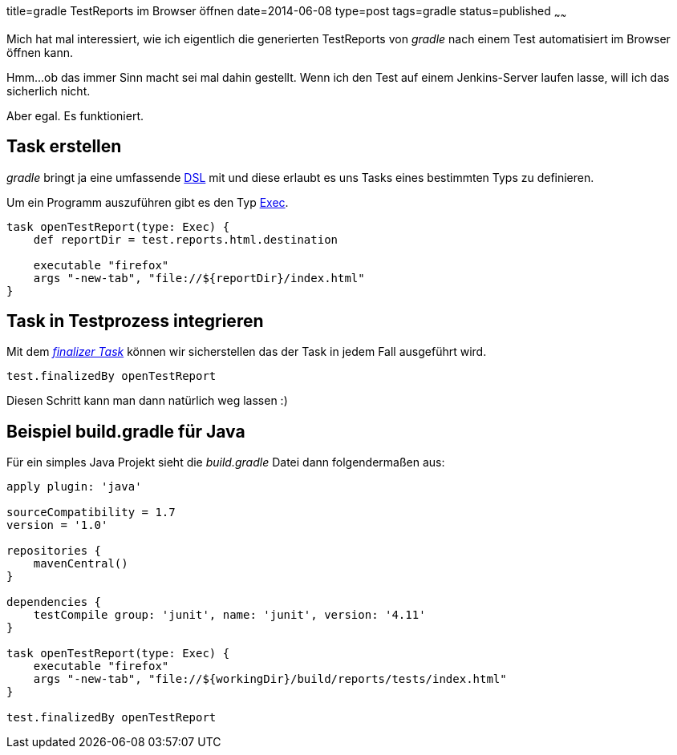 title=gradle TestReports im Browser öffnen
date=2014-06-08
type=post
tags=gradle
status=published
~~~~~~

Mich hat mal interessiert, wie ich eigentlich die generierten TestReports von _gradle_ nach einem Test automatisiert im Browser öffnen kann.

Hmm...ob das immer Sinn macht sei mal dahin gestellt.
Wenn ich den Test auf einem Jenkins-Server laufen lasse, will ich das sicherlich nicht.

Aber egal. Es funktioniert.

== Task erstellen

_gradle_ bringt ja eine umfassende http://www.gradle.org/docs/current/dsl/[DSL] mit und diese erlaubt es uns Tasks eines bestimmten Typs zu definieren.

Um ein Programm auszuführen gibt es den Typ http://www.gradle.org/docs/current/dsl/org.gradle.api.tasks.Exec.html[Exec].

[source,groovy]
----
task openTestReport(type: Exec) {
    def reportDir = test.reports.html.destination

    executable "firefox"
    args "-new-tab", "file://${reportDir}/index.html"
}
----

== Task in Testprozess integrieren

Mit dem _http://www.gradle.org/docs/current/userguide/more_about_tasks.html#N10FC0[finalizer Task]_ können wir sicherstellen das der Task in jedem Fall ausgeführt wird.

[source,groovy]
----
test.finalizedBy openTestReport
----

Diesen Schritt kann man dann natürlich weg lassen :)

== Beispiel build.gradle für Java

Für ein simples Java Projekt sieht die _build.gradle_ Datei dann folgendermaßen aus:

[source,groovy]
----
apply plugin: 'java'

sourceCompatibility = 1.7
version = '1.0'

repositories {
    mavenCentral()
}

dependencies {
    testCompile group: 'junit', name: 'junit', version: '4.11'
}

task openTestReport(type: Exec) {
    executable "firefox"
    args "-new-tab", "file://${workingDir}/build/reports/tests/index.html"
}

test.finalizedBy openTestReport
----
